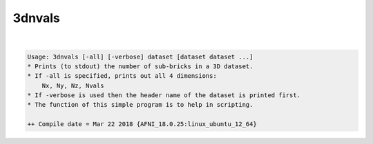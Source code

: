 .. _ahelp_3dnvals:

*******
3dnvals
*******

.. contents:: 
    :depth: 4 

| 

.. code-block:: none

    Usage: 3dnvals [-all] [-verbose] dataset [dataset dataset ...]
    * Prints (to stdout) the number of sub-bricks in a 3D dataset.
    * If -all is specified, prints out all 4 dimensions:
        Nx, Ny, Nz, Nvals
    * If -verbose is used then the header name of the dataset is printed first.
    * The function of this simple program is to help in scripting.
    
    ++ Compile date = Mar 22 2018 {AFNI_18.0.25:linux_ubuntu_12_64}
